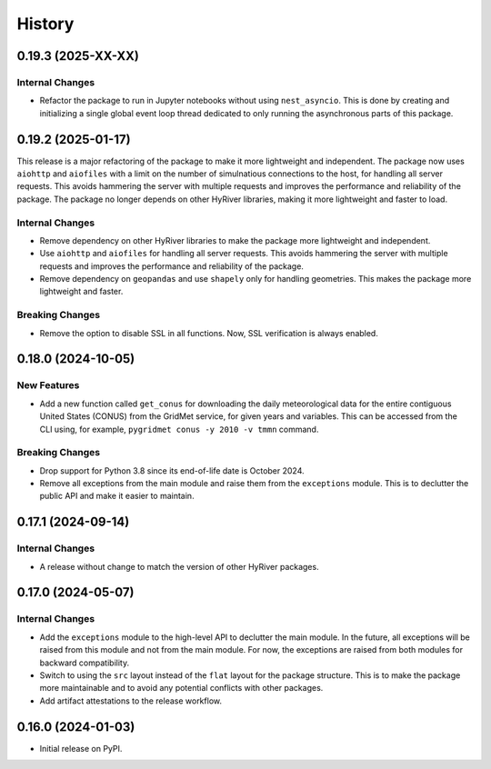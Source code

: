 =======
History
=======

0.19.3 (2025-XX-XX)
-------------------

Internal Changes
~~~~~~~~~~~~~~~~
- Refactor the package to run in Jupyter notebooks without using
  ``nest_asyncio``. This is done by creating and initializing a
  single global event loop thread dedicated to only running the
  asynchronous parts of this package.

0.19.2 (2025-01-17)
-------------------

This release is a major refactoring of the package to make it more lightweight
and independent. The package now uses ``aiohttp`` and ``aiofiles`` with a limit
on the number of simulnatious connections to the host, for handling
all server requests. This avoids hammering the server with multiple requests and
improves the performance and reliability of the package. The package no longer
depends on other HyRiver libraries, making it more lightweight and faster to load.

Internal Changes
~~~~~~~~~~~~~~~~
- Remove dependency on other HyRiver libraries to make the package more
  lightweight and independent.
- Use ``aiohttp`` and ``aiofiles`` for handling all server requests.
  This avoids hammering the server with multiple requests and improves
  the performance and reliability of the package.
- Remove dependency on ``geopandas`` and use ``shapely`` only for handling
  geometries. This makes the package more lightweight and faster.

Breaking Changes
~~~~~~~~~~~~~~~~
- Remove the option to disable SSL in all functions. Now, SSL verification
  is always enabled.

0.18.0 (2024-10-05)
-------------------

New Features
~~~~~~~~~~~~
- Add a new function called ``get_conus`` for downloading the daily
  meteorological data for the entire contiguous United States (CONUS) from
  the GridMet service, for given years and variables. This can be accessed
  from the CLI using, for example, ``pygridmet conus -y 2010 -v tmmn`` command.

Breaking Changes
~~~~~~~~~~~~~~~~
- Drop support for Python 3.8 since its end-of-life date is October 2024.
- Remove all exceptions from the main module and raise them from the
  ``exceptions`` module. This is to declutter the public API and make
  it easier to maintain.

0.17.1 (2024-09-14)
-------------------

Internal Changes
~~~~~~~~~~~~~~~~
- A release without change to match the version of other HyRiver packages.

0.17.0 (2024-05-07)
-------------------

Internal Changes
~~~~~~~~~~~~~~~~
- Add the ``exceptions`` module to the high-level API to declutter
  the main module. In the future, all exceptions will be raised from
  this module and not from the main module. For now, the exceptions
  are raised from both modules for backward compatibility.
- Switch to using the ``src`` layout instead of the ``flat`` layout
  for the package structure. This is to make the package more
  maintainable and to avoid any potential conflicts with other
  packages.
- Add artifact attestations to the release workflow.

0.16.0 (2024-01-03)
-------------------

- Initial release on PyPI.
